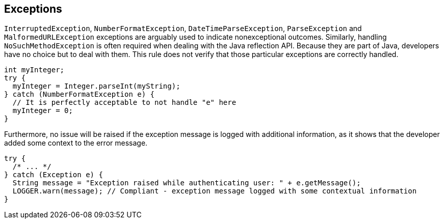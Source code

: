 == Exceptions

``++InterruptedException++``, ``++NumberFormatException++``, ``++DateTimeParseException++``, ``++ParseException++`` and ``++MalformedURLException++`` exceptions are arguably used to indicate nonexceptional outcomes. Similarly, handling ``++NoSuchMethodException++`` is often required when dealing with the Java reflection API.
Because they are part of Java, developers have no choice but to deal with them. This rule does not verify that those particular exceptions are correctly handled.

----
int myInteger;
try {
  myInteger = Integer.parseInt(myString);
} catch (NumberFormatException e) {
  // It is perfectly acceptable to not handle "e" here
  myInteger = 0;
}
----

Furthermore, no issue will be raised if the exception message is logged with additional information, as it shows that the developer added some context to the error message.

----
try {
  /* ... */
} catch (Exception e) {
  String message = "Exception raised while authenticating user: " + e.getMessage();
  LOGGER.warn(message); // Compliant - exception message logged with some contextual information
}
----
